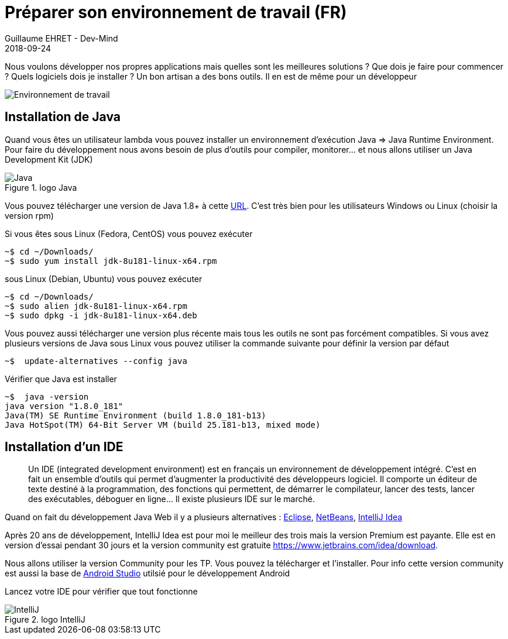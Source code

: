 :doctitle: Préparer son environnement de travail (FR)
:description: Quels sont les outils à installer pour être un développeur full stack, Java Android et Web
:keywords: Développement, Installation
:author: Guillaume EHRET - Dev-Mind
:revdate: 2018-09-24
:category: Java, IntelliJ
:teaser:  Le but de cette partie est de vous présenter les liens et la procédure à suivre pour préparer votre poste de travail de développeur Java Web
:imgteaser: ../../img/training/environnement.png

Nous voulons développer nos propres applications mais quelles sont les meilleures solutions ? Que dois je faire pour commencer ? Quels logiciels dois je installer ? Un bon artisan a des bons outils. Il en est de même pour un développeur

image::../../img/training/environnement.png[Environnement de travail]

== Installation de Java

Quand vous êtes un utilisateur lambda vous pouvez installer un environnement d'exécution Java => Java Runtime Environment. Pour faire du développement nous avons besoin de plus d'outils pour compiler, monitorer... et nous allons utiliser un Java Development Kit (JDK)

.logo Java
image::../../img/training/outil/java.svg[Java]

Vous pouvez télécharger une version de Java 1.8+ à cette http://www.oracle.com/technetwork/java/javase/downloads/jdk8-downloads-2133151.html[URL]. C'est très bien pour les utilisateurs Windows ou Linux (choisir la version rpm)

Si vous êtes sous Linux (Fedora, CentOS) vous pouvez exécuter

[source,shell]
----
~$ cd ~/Downloads/
~$ sudo yum install jdk-8u181-linux-x64.rpm
----

sous Linux (Debian, Ubuntu) vous pouvez exécuter

[source,shell]
----
~$ cd ~/Downloads/
~$ sudo alien jdk-8u181-linux-x64.rpm
~$ sudo dpkg -i jdk-8u181-linux-x64.deb
----

Vous pouvez aussi télécharger une version plus récente mais tous les outils ne sont pas forcément compatibles. Si vous avez plusieurs versions de Java sous Linux vous pouvez utiliser la commande suivante pour définir la version par défaut

[source,shell]
----
~$  update-alternatives --config java
----

Vérifier que Java est installer

[source,shell]
----
~$  java -version
java version "1.8.0_181"
Java(TM) SE Runtime Environment (build 1.8.0_181-b13)
Java HotSpot(TM) 64-Bit Server VM (build 25.181-b13, mixed mode)
----

== Installation d'un IDE

> Un IDE (integrated development environment) est en français un environnement de développement intégré. C'est en fait un ensemble d'outils qui permet d'augmenter la productivité des développeurs logiciel. Il comporte un éditeur de texte destiné à la programmation, des fonctions qui permettent, de démarrer le compilateur, lancer des tests, lancer des exécutables, déboguer en ligne... Il existe plusieurs IDE sur le marché.

Quand on fait du développement Java Web il y a plusieurs alternatives : http://www.eclipse.org/downloads/[Eclipse], https://netbeans.org/[NetBeans], https://www.jetbrains.com/idea/[IntelliJ Idea]

Après 20 ans de développement, IntelliJ Idea est pour moi le meilleur des trois mais la version Premium est payante. Elle est en version d'essai pendant 30 jours et la version community est gratuite https://www.jetbrains.com/idea/download.

Nous allons utiliser la version Community pour les TP. Vous pouvez la télécharger et l'installer. Pour info cette version community est aussi la base de https://developer.android.com/studio/[Android Studio] utilsié pour le développement Android

Lancez votre IDE pour vérifier que tout fonctionne

.logo IntelliJ
image::../../img/training/outil/idea.svg[IntelliJ]
